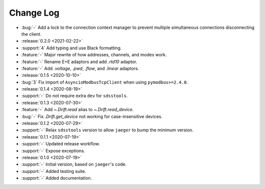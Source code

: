.. _drift-changelog:

==========
Change Log
==========

* :bug:`-` Add a lock to the connection context manager to prevent multiple simultaneous connections disconnecting the client.

* :release:`0.2.0 <2021-02-22>`
* :support:`4` Add typing and use Black formatting.
* :feature:`-` Major rewrite of how addresses, channels, and modes work.
* :feature:`-` Rename E+E adaptors and add `.rtd10` adaptor.
* :feature:`-` Add `.voltage`, `.pwd`, `.flow`, and `.linear` adaptors.

* :release:`0.1.5 <2020-10-10>`
* :bug:`3` Fix import of ``AsyncioModbusTcpClient`` when using ``pymodbus>=2.4.0``.

* :release:`0.1.4 <2020-08-19>`
* :support:`-` Do not require extra ``dev`` for ``sdsstools``.

* :release:`0.1.3 <2020-07-30>`
* :feature:`-` Add `~.Drift.read` alias to `~.Drift.read_device`.
* :bug:`-` Fix `.Drift.get_device` not working for case-insensitive devices.

* :release:`0.1.2 <2020-07-29>`
* :support:`-` Relax ``sdsstools`` version to allow ``jaeger`` to bump the minimum version.

* :release:`0.1.1 <2020-07-19>`
* :support:`-` Updated release workflow.
* :support:`-` Expose exceptions.

* :release:`0.1.0 <2020-07-19>`
* :support:`-` Initial version, based on ``jaeger``'s code.
* :support:`-` Added testing suite.
* :support:`-` Added documentation.
